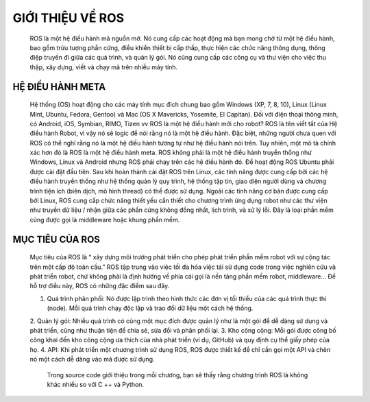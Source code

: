 GIỚI THIỆU VỀ ROS
=================

 ROS là một hệ điều hành mã nguồn mở. Nó cung cấp các hoạt động mà bạn mong chờ từ một hệ điều hành, bao gồm trừu tượng phần cứng, 
 điều khiển thiết bị cấp thấp, thực hiện các chức năng thông dụng, thông điệp truyền đi giữa các quá trình, và quản lý gói. 
 Nó cũng cung cấp các công cụ và thư viện cho việc thu thập, xây dựng, viết và chạy mã trên nhiều máy tính.

HỆ ĐIỀU HÀNH META
-----------------

 Hệ thống (OS) hoạt động cho các máy tính mục đích chung bao gồm Windows (XP, 7, 8, 10), 
 Linux (Linux Mint, Ubuntu, Fedora, Gentoo) và Mac (OS X Mavericks, Yosemite, El Capitan). 
 Đối với điện thoại thông minh, có Android, iOS, Symbian, RIMO, Tizen vv
 ROS là một hệ điều hành mới cho robot?
 ROS là tên viết tắt của Hệ điều hành Robot, vì vậy nó sẽ logic để nói rằng nó là một hệ điều hành. 
 Đặc biệt, những người chưa quen với ROS có thể nghĩ rằng nó là một hệ điều hành tương tự như hệ điều hành nói trên.
 Tuy nhiên, một mô tả chính xác hơn đó là ROS là một hệ điều hành meta.
 ROS không phải là một hệ điều hành truyền thống như Windows, Linux và Android 
 nhưng ROS phải chạy trên các hệ điều hành đó. 
 Để hoạt động ROS Ubuntu phải được cài đặt đầu tiên. 
 Sau khi hoàn thành cài đặt ROS trên Linux, 
 các tính năng được cung cấp bởi các hệ điều hành truyền thống như hệ thống quản lý quy trình, 
 hệ thống tập tin, giao diện người dùng và chương trình tiện ích (biên dịch, mô hình thread) có thể được sử dụng. 
 Ngoài các tính năng cơ bản được cung cấp bởi Linux, ROS cung cấp chức năng thiết yếu cần thiết cho chương trình ứng dụng robot 
 như các thư viện như truyền dữ liệu / nhận giữa các phần cứng không đồng nhất, lịch trình, và xử lý lỗi. 
 Đây là loại phần mềm cũng được gọi là middleware hoặc khung phần mềm.

.. image:: paren_introduction/images/anh4a.png
   :width: 300px
   
.. image:: paren_introduction/images/anh5a.png
   :width: 300px
   
MỤC TIÊU CỦA ROS
----------------

 Mục tiêu của ROS là “ xây dựng môi trường phát triển cho phép phát triển phần mềm robot với sự cộng tác trên một cấp độ toàn cầu.” 
 ROS tập trung vào việc tối đa hóa việc tái sử dụng code trong việc nghiên cứu và phát triển robot, 
 chứ không phải là định hướng về phía cái gọi là nền tảng phần mềm robot, middleware... Để hỗ trợ điều này, 
 ROS có những đặc điểm sau đây.
 
 1. Quá trình phân phối: Nó được lập trình theo hình thức các đơn vị tối thiểu của các quá trình thực thi (node). Mỗi quá trình chạy độc lập và trao đổi dữ liệu một cách hệ thống.
 2. Quản lý gói: Nhiều quá trình có cùng một mục đích được quản lý như là một gói để dễ dàng sử dụng và phát triển, 
 cũng như thuận tiện để chia sẻ, sửa đổi và phân phối lại.
 3. Kho công cộng: Mỗi gói được công bố công khai đến kho công cộng ưa thích của nhà phát triển (ví dụ, GitHub) và quy định cụ thể giấy phép của họ.
 4. API: Khi phát triển một chương trình sử dụng ROS, ROS được thiết kế để chỉ cần gọi một API và chèn nó một cách dễ dàng vào mã được sử dụng. 
  
  Trong source code giới thiệu trong mỗi chương, bạn sẽ thấy rằng chương trình ROS là không khác nhiều so với C ++ và Python.












